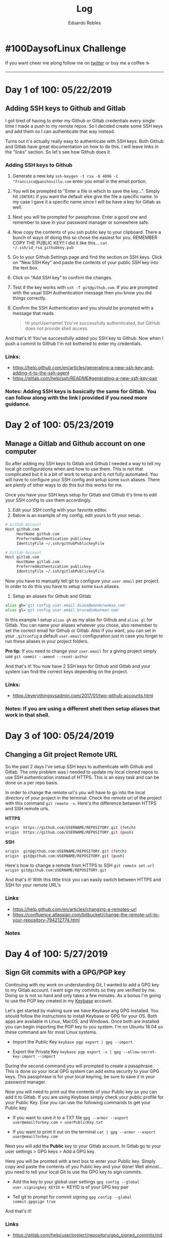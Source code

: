 #+TITLE: Log
#+AUTHOR: Eduardo Robles
#+OPTIONS: num:nil

* #100DaysofLinux Challenge
If you want cheer me along follow me on [[https://twitter.com/mrerwtc][twitter]] or buy me a coffee ☕
[[https://ko-fi.com/G2G6S2IC][https://ko-fi.com/img/githubbutton_sm.svg]]

-----
* Day 1 of 100: 05/22/2019
** Adding SSH keys to Github and Gitlab
I got tired of having to enter my Github or Gitlab credentials every single time
I made a push to my remote repos. So I decided create some SSH keys and add them
so I can authenticate that way instead.

Turns out it's actually really easy to authenticate with SSH keys. Both Github
and Gitlab have great documentation on how to do this. I will leave links in the
"links" section. So let's see how Github does it.

*** Adding SSH keys to Github
1. Generate a new key
   ~ssh-keygen -t rsa -b 4096 -C "francisco@panchovilla.com~ enter you email in
   the email portion.
2. You will be prompted to "Enter a file in which to save the key...". Simply
   hit ~[ENTER]~ if you want the default else give the file a specific name. In
   my case I gave it a specific name since I will be have a key for Gitlab as
   well.
3. Next you will be prompted for passphrase. Enter a good one and remember to
   save in your password manager or somewhere safe.
4. Now copy the contents of you ssh public key to your clipboard. There a bunch
   of ways of doing this so chose the easiest for you. REMEMBER COPY THE PUBLIC
   KEY!! I did it like this... ~cat ~/.ssh/id_rsa_githubkey.pub~
5. Go to your Github Settings page and find the section on SSH keys. Click on
   "New SSH Key" and paste the contents of your public SSH key into the text
   box.
6. Click on "Add SSH key" to confirm the changes.
7. Test if the key works with ~ssh -T git@github.com~. If you are prompted with
   the usual SSH Authentication message then you know you did things correctly.
8. Confirm the SSH Authentication and you should be prompted with a message that
   reads

   #+begin_quote
   Hi yourUsername! You've successfully authenticated, but GitHub does not
   provide shell access.
   #+end_quote

And that's it! You've successfully added you SSH key to Github. Now when I push
a commit to Github I'm not bothered to enter my credentials.
*** Links:
- https://help.github.com/en/articles/generating-a-new-ssh-key-and-adding-it-to-the-ssh-agent
- https://gitlab.com/help/ssh/README#generating-a-new-ssh-key-pair
*** Notes: Adding SSH keys is basically the same for Gitlab. You can follow along with the link I provided if you need more guidance.

* Day 2 of 100: 05/23/2019
** Manage a Gitlab and Github account on one computer
So after adding my SSH keys to Gitlab and Github I needed a way to tell my local
git configurations when and how to use them. This is not that complicated but it
is a bit of work to setup and is not fully automated. You will have to configure
your SSH config and setup some ~bash~ aliases. There are plenty of other ways to
do this but this works for me.

Once you have your SSH keys setup for Gitlab and Github it's time to edit your
SSH config to use them accordingly.
1. Edit your SSH config with your favorite editor.
2. Below is an example of my config, edit yours to fit your setup.

#+begin_src bash
# Github Account
Host github.com
     HostName github.com
     PreferredAuthentication publickey
     IdentityFile ~/.ssh/githubPublickeyFile

# Gitlab Account
Host gitlab.com
     HostName gitlab.com
     PreferredAuthentication publickey
     IdentityFile ~/.ssh/gitlabPublickeyFile
#+end_src

Now you have to manually tell git to configure your ~user.email~ per project. In
order to do this you have to setup some ~bash~ aliases.

1. Setup an aliases for Github and Gitlab

#+begin_src bash
alias gh='git config user.email diana@wonderwoman.com'
alias gl='git config user.email bruce@imbatman.com'
#+end_src

In this example I setup ~alias gh~ as my alias for Github and ~alias gl~ for
Gitlab. You can name your aliases whatever you chose, also remember to set the
correct email for Github or Gitlab. Also if you want, you can set in your
~.gitconfig~ a default ~user.email~ configuration just in case you forget to run
these aliases in your project folders.

*Pro tip:* If you need to change your ~user.email~ for a giving project simply
 use ~git commit --amend --reset-author~

 And that's it! You now have 2 SSH keys for Github and Gitlab and your system
 can find the correct keys depending on the project.

*** Links:
- https://everythingsysadmin.com/2017/01/two-github-accounts.html
*** Notes: If you are using a different shell then setup aliases that work in that shell.

* Day 3 of 100: 05/24/2019
** Changing a Git project Remote URL
So the past 2 days I've setup SSH keys to authenticate with Github and Gitlab.
The only problem was I needed to update my local cloned repos to use SSH
authentication instead of HTTPS. This is an easy task and can be done on a per
repo basis.

In order to change the remote url's you will have to go into the local directory
of your project in the terminal. Check the remote url of the project with this
command  ~git remote -v~. Here's the difference between HTTPS and SSH remote
urls.

*HTTPS*
#+begin_src bash
origin  https://github.com/USERNAME/REPOSITORY.git (fetch)
origin  https://github.com/USERNAME/REPOSITORY.git (push)
#+end_src

*SSH*
#+begin_src bash
origin  git@github.com:USERNAME/REPOSITORY.git (fetch)
origin  git@github.com:USERNAME/REPOSITORY.git (push)
#+end_src

Here's how to change a remote from HTTPS to SSH
~git remote set-url origin git@github.com:USERNAME/REPOSITORY.git~

And that's it! With this little trick you can easily switch between HTTPS and
SSH for your remote URL's
*** Links
- https://help.github.com/en/articles/changing-a-remotes-url
- https://confluence.atlassian.com/bitbucket/change-the-remote-url-to-your-repository-794212774.html
*** Notes
* Day 4 of 100: 5/27/2019
** Sign Git commits with a GPG/PGP key
Continuing with my work on understanding Git, I wanted to add a GPG key to my
Gitlab account. I want sign my commits so they are verified by me. Doing so is
not so hard and only takes a few minutes. As a bonus I'm going to use the PGP
key created in my [[https://keybase.io/eduardorobles][Keybase]] account.

Let's get started by making sure we have Keybase ang GPG installed. You should
follow the instructions to install Keybase or GPG for your OS. Both apps are
available in Linux, MacOS, and Windows. Once both are installed you can begin
importing the PGP key to you system. I'm on Ubuntu 18.04 so these command are
for most Linux systems.

- Import the Public Key
  ~keybase pgp export | gpg --import~

- Export the Private Key
  ~keybase pgp export -s | gpg --allow-secret-key-import --import~


During the second command you will prompted to create a passphrase. This is done
so your local GPG system can add extra security to your GPG keys. This
passphrase is for your local keyring, be sure to save it in your password manager.

Now you will need to print out the contents of your Public key so you can add it
to Gitlab. If you are using Keybase simply check your public profile for your
Public Key. Else you can use the following commands to get your Public key.

- If you want to save it to a TXT file
  ~gpg --armor --export user@emailforkey.com > userPublicKey.txt~

- If you want to print it out on the terminal
  ~cat | gpg --armor --export user@emailforkey.com~

Next you will add the *Public* key to your Gitlab account. In Gitlab go to your
user settings > GPG keys > Add a GPG key.

Here you will be promted with a text box to enter your Public key. Simply copy
and paste the contents of you Public key and your done! Well almost...you need
to tell your local Git to use the GPG key to sign commits.

- Add the key to your global user settings
  ~gpg config --global user.signingkey KEYID~ <- KEYID is of your GPG key pair

- Tell git to prompt for commit signing
  ~gpg config --global commit.gpgsign true~
  
And that's it!

*** Links
- https://gitlab.com/help/user/project/repository/gpg_signed_commits/index.md
- https://www.elliotblackburn.com/importing-pgp-keys-from-keybase-into-gpg/

*** Notes: If you don't have a Keybase account, simply create a GPG key pair on your system.

* Day 5 of 100: 5/28/2019
** Encrypting your data with LUKS
Learning to encrypt your hard drive is very important in the security space. Not
only is it a good idea to encrypt but it's very easy to do so. So I did some
research and found a good way to get started with encrypting your hard drive
with LUKS.

1. Let's get started by installing LUKS on Ubuntu 18.04
~sudo apt install cryptsetup~

It's helpful to know what partitions are on your system. Simply use the command
~lsblk~ to do so.

2. Now is time to encrypt a partition
~sudo cryptsetup --verbose --verify-passphrase luksFormat /dev/sdbX~
 - /where X is the number of partition, unless there's only a single partition/
 - You will also be promted to enter a passphrase, be sure to make it a strong
   one and to save it in your password manager.

3. Open the encrypted partition so you can work with it
~sudo cryptsetup luksOpen /dev/sdbX sdbX~

4. If this is a new hard drive you will need to create a filesystem on that
   partition
~sudo mkfs.ext4 /dev/mapper/sdbX~

Now you are done with creating an encrypted partition. Let's see if we can save
files to the partition.

1. Create a new empty directory in the encrypted partition
~sudo mkdir /mnt/secure~
~sudo mount /dev/mapper/sdbX /mnt/secure~

2. Create a text file in that new directory
~sudo touch /mnt/secure/test.txt~

3. (Optional) You can change the permissions in this encrypted partition so your
   regular system user can access it without ~Sudo~ privildeges.
~sudo chown -R `whoami`:users /mnt/secure~

 - Test permissions by creating an empty file without ~sudo~ permissions ~touch
   /mnt/secure/test2.txt~ if this worked, then you can create and move files
   into the partition without the need for ~sudo~ privildeges.

Let's unmount the partition and make sure LUKS closes the encrypted partititon.

1. Unmount the partition ~sudo unmount /dev/mapper/sdbX~
2. Close the encrypted partition ~sudo cryptsetup luksClose sdbX~

And that's it!
*** Links
- https://www.stxlug.com/meetup-4-20-19/
*** Notes

* Day 6 of 100: 5/29/2019
** Adding Github Badges in Org files
Github uses Markdown as it's syntax styling for any regular documents. So when
you are creating your README files or LICENSE files writing them in markdown
allows Github to automatically format them. But for this challenge I'm using
Emacs + Org-mode. Org is another great text based syntax and [[https://org-mode.com][Org-mode]] is simply
too amazing to try to explain here.

The problem is that Org is not Markdown so Github renders it slightly
differently. The cool thing about Org-mode is it's exporting functions which
export to Markdown. But I wanted to keep all of my notes and Log in Org syntax. So
I ran into a small issue when I wanted to add a Github Badge to my org file.

Github Badges are primarily written in markdown. I did some research and I
couldn't find much info on how to add markdown badges in org files. You could do
multiple things, like use the ~export~ function. Or you could use the ~src~
block feauture and add the badge as an HTML snippet.

I did a quick little test and found that I could simply redo the markdown format
in org format and the badge works! But I was reminded by a reddit post that [[https://melpa.org][MELPA]] shows you
badges in all [[https://github.com/eduardo-robles/100daysofLinux/blob/master/Round-1/img/orgBadges.png][three]] formats. So I felt a little silly for overthinking this
problem. But luckily I was able to find a solution. Below is an example of a
Badge in Markdown syntax and another example in Org syntax.

- In Markdown syntax
~[![ko-fi](https://www.ko-fi.com/img/githubbutton_sm.svg)](https://ko-fi.com/G2G6S2IC)~

- In Org Syntax
~[[https://ko-fi.com/G2G6S2IC][https://ko-fi.com/img/githubbutton_sm.svg]]~

- Actual Badge
[[https://ko-fi.com/G2G6S2IC][https://ko-fi.com/img/githubbutton_sm.svg]]

The formats look similar but are quite different. I also found out via the reddi
that you can use /Macros/ in an Org file to basically add these badges as well.
But I've had limited success with this. I'll have to do a bit more research to
get this working. In the end I was able to figure it out another way. And now I
can show badges in org files. And that's it!

*** Links
- https://melpa.org/#/org2blog
*** Notes
- If you feel awesome 👍 you can keep me going and buy me a coffee ☕ Thanks!
* Day 7 of 100: 5/30/2019
** My Emacs Setup
I use Emacs as my all around text editor and it is extremely powerful. Before I
began using Emacs I was jumping back and forth between Vim, Gedit, and Kwrite.
All of those text editors are great but Emacs has features that just blew me
away.

One of those features is an amazing package called *Org-mode*. Org-mode is
system for organizing and formating notes. But Org-mode is much more because
it's functionality includes a Word Processor, Calendar, Agenda, and document
exporter.

You combine that with other Emacs packages like [[https://magit.vc][Magit]] or [[https://github.com/org2blog/org2blog][org2blog]] you got one
awesome text editor. Basically I use Emacs for writing my notes, managing my
Github/Gitlab remote repos, and blogging in Wordpress. Emacs is totally awesome
but it has a very steep learning curve. To make the learning curve a bit easier
I use an Emacs configuration called ~Doom~!

[[https://github.com/hlissner/doom-emacs][Doom]] is great and most importantly it's /FAST!/ With Doom you have ~Evil-mode~
which adds the Vim keybinding to Emacs. Doom basically makes using Emacs
easier and includes a bunch of amazing goodies. So I'd like to show you how to
install it (in Ubuntu 18.04) so you can give it a try.

- Install Emacs 26+

~sudo add-apt-repository ppa:kelleyk/emacs~

~sudo apt update~

~sudo apt install emacs26~

- Run Emacs once before installing Doom

~emacs~

- Clone Doom Emacs Config

~git clone https://github.com/hlissner/doom-emacs ~/.emacs.d~

- Install Doom

~cd .emacs.d/bin~

~doom quickstart~

- Run Emacs again and you should be prompted with Doom

[[https://raw.githubusercontent.com/eduardo-robles/100daysofLinux/master/Round-1/img/myEmacs.png]]

So now you have a Doom Emacs installed and you can get started with managing
remote git repos with Magit or start writing Org documents. Check out the Doom
Github page for info on what else Doom is capable of. And that's it!

*** Links
- https://github.com/hlissner/doom-emacs
- https://magit.vc/
- https://github.com/org2blog/org2blog
*** Notes
- If you feel awesome 👍 you can keep me going and buy me a coffee ☕ Thanks! [[https://ko-fi.com/G2G6S2IC][https://ko-fi.com/img/githubbutton_sm.svg]]
* Day 8 of 100: 6/4/2019
** Convert OVA to QCOW2 format
When working with virtual machine file formats you have several different
options. OVA is a common one but not one that is easily supported with KVM. So
how do get around this issue? Simple, convert it to QCOW2 format. Let's see just
how easy it is in Ubuntu 18.04.

- Install ~QEMU-Utils~

~sudo apt-get install qemu-utils~

- Now extract your OVA image

~tar -xvf VMexampleimage.ova~

This step will result in 2 extracted files. You will either have a ~VMDK~ or ~VDI~
file along with an ~OVF~ file. You will either use the ~VDI~ or ~VMDK~ file to
convert into a ~QCOW2~ file.

- Convert a ~VDI~ to ~QCOW2~

~qemu-img convert -O qcow2 input.vdi output.qcow2~

- Convert a ~VMDK~ to ~QCOW2~

~qemu-img convert -O qcow2 input.vmdk output.qcow2~

Now you have a ~QCOW2~ that can be easily used in KVM. Plus QCOW2 is also a
widely supported format so many popular hypervisors support it. And that's it!

*** Links
- http://ask.xmodulo.com/convert-ova-to-qcow2-linux.html

*** Notes
* Day 9 of 100: 6/7/2019
** Git Superpowers
I've been trying to sharpen my Git skills because Git is an amazing technology.
But it can be tricky to learn and practice using Git is definetly needed. So I
started to research tutorials and I found a few good resources.

Here's a site called [[https://ohshitgit.com/][Oh shit, git!]]. Yes, that's the name of the site and it's
full of amazing examples. Most importantly it shows some of the common ways you
can mess up using Git. Then it shows you in /plain "English"/ how to fix the
error. I recommend this site for the laugh factor alone and that it can save
your life one day (at least your work day 🙏).

*** Links
- https://ohshitgit.com
*** Notes

